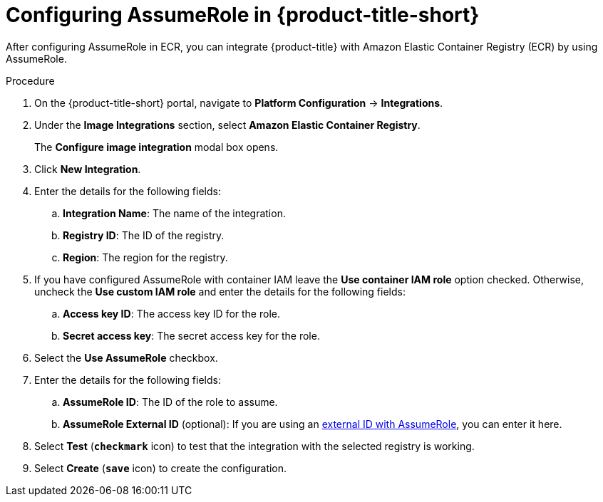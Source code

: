 // Module included in the following assemblies:
//
// * integration/integrate-with-image-registries.adoc
:_module-type: PROCEDURE
[id="configuring-assumerole-acs_{context}"]
= Configuring AssumeRole in {product-title-short}

[role="_abstract"]
After configuring AssumeRole in ECR, you can integrate {product-title} with Amazon Elastic Container Registry (ECR) by using AssumeRole.

.Procedure
. On the {product-title-short} portal, navigate to *Platform Configuration* -> *Integrations*.
. Under the *Image Integrations* section, select *Amazon Elastic Container Registry*.
+
The *Configure image integration* modal box opens.
. Click *New Integration*.
. Enter the details for the following fields:
.. *Integration Name*: The name of the integration.
.. *Registry ID*: The ID of the registry.
.. *Region*: The region for the registry.
. If you have configured AssumeRole with container IAM leave the *Use container IAM role* option checked. Otherwise, uncheck the *Use custom IAM role* and enter the details for the following fields:
.. *Access key ID*: The access key ID for the role.
.. *Secret access key*: The secret access key for the role.
. Select the *Use AssumeRole* checkbox.
. Enter the details for the following fields:
.. *AssumeRole ID*: The ID of the role to assume.
.. *AssumeRole External ID* (optional): If you are using an link:https://docs.aws.amazon.com/IAM/latest/UserGuide/id_roles_create_for-user_externalid.html[external ID with AssumeRole], you can enter it here.
. Select *Test* (*`checkmark`* icon) to test that the integration with the selected registry is working.
. Select *Create* (*`save`* icon) to create the configuration.
